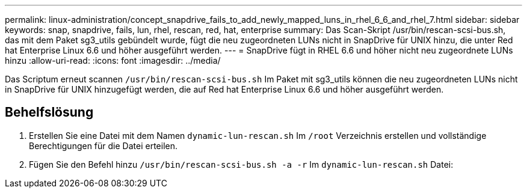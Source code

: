 ---
permalink: linux-administration/concept_snapdrive_fails_to_add_newly_mapped_luns_in_rhel_6_6_and_rhel_7.html 
sidebar: sidebar 
keywords: snap, snapdrive, fails, lun, rhel, rescan, red, hat, enterprise 
summary: Das Scan-Skript /usr/bin/rescan-scsi-bus.sh, das mit dem Paket sg3_utils gebündelt wurde, fügt die neu zugeordneten LUNs nicht in SnapDrive für UNIX hinzu, die unter Red hat Enterprise Linux 6.6 und höher ausgeführt werden. 
---
= SnapDrive fügt in RHEL 6.6 und höher nicht neu zugeordnete LUNs hinzu
:allow-uri-read: 
:icons: font
:imagesdir: ../media/


[role="lead"]
Das Scriptum erneut scannen `/usr/bin/rescan-scsi-bus.sh` Im Paket mit sg3_utils können die neu zugeordneten LUNs nicht in SnapDrive für UNIX hinzugefügt werden, die auf Red hat Enterprise Linux 6.6 und höher ausgeführt werden.



== Behelfslösung

. Erstellen Sie eine Datei mit dem Namen `dynamic-lun-rescan.sh` Im `/root` Verzeichnis erstellen und vollständige Berechtigungen für die Datei erteilen.
. Fügen Sie den Befehl hinzu `/usr/bin/rescan-scsi-bus.sh -a -r` Im `dynamic-lun-rescan.sh` Datei:

